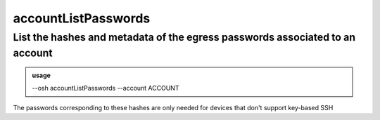 =====================
accountListPasswords
=====================

List the hashes and metadata of the egress passwords associated to an account
=============================================================================


.. admonition:: usage
   :class: cmdusage

   --osh accountListPasswords --account ACCOUNT

.. program:: accountListPasswords


.. option:: --account ACCOUNT

   The account name to work on


The passwords corresponding to these hashes are only needed for devices that don't support key-based SSH



